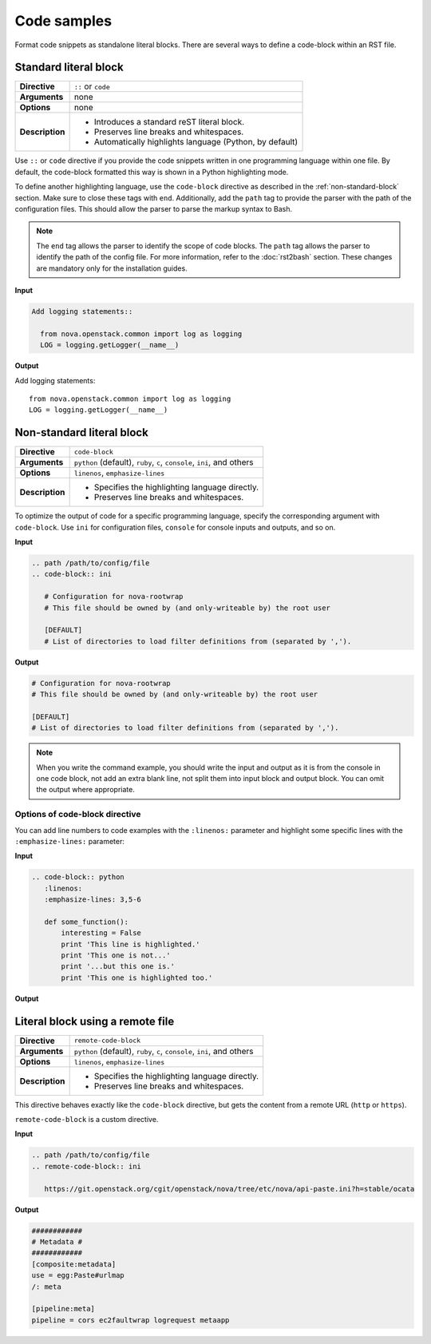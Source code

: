 .. _source-code:

============
Code samples
============

Format code snippets as standalone literal blocks. There are several ways
to define a code-block within an RST file.

Standard literal block
~~~~~~~~~~~~~~~~~~~~~~

+------------------+---------------------------------------------------------+
| **Directive**    | ``::`` or ``code``                                      |
+------------------+---------------------------------------------------------+
| **Arguments**    | none                                                    |
+------------------+---------------------------------------------------------+
| **Options**      | none                                                    |
+------------------+---------------------------------------------------------+
| **Description**  | * Introduces a standard reST literal block.             |
|                  | * Preserves line breaks and whitespaces.                |
|                  | * Automatically highlights language (Python, by         |
|                  |   default)                                              |
+------------------+---------------------------------------------------------+

Use ``::`` or ``code`` directive if you provide the code snippets written
in one programming language within one file. By default, the code-block
formatted this way is shown in a Python highlighting mode.

To define another highlighting language, use the ``code-block`` directive
as described in the :ref:`non-standard-block` section. Make sure to close these
tags with ``end``. Additionally, add the ``path`` tag to provide the parser
with the path of the configuration files. This should allow the parser to parse
the markup syntax to Bash.

.. note::

  The ``end`` tag allows the parser to identify the scope of code blocks.
  The ``path`` tag allows the parser to identify the path of the config
  file. For more information, refer to the :doc:`rst2bash` section.
  These changes are mandatory only for the installation guides.

**Input**

.. code-block:: none

   Add logging statements::

     from nova.openstack.common import log as logging
     LOG = logging.getLogger(__name__)

**Output**

Add logging statements::

  from nova.openstack.common import log as logging
  LOG = logging.getLogger(__name__)

.. _non-standard-block:

Non-standard literal block
~~~~~~~~~~~~~~~~~~~~~~~~~~

+------------------+---------------------------------------------------------+
| **Directive**    | ``code-block``                                          |
+------------------+---------------------------------------------------------+
| **Arguments**    | ``python`` (default), ``ruby``, ``c``, ``console``,     |
|                  | ``ini``, and others                                     |
+------------------+---------------------------------------------------------+
| **Options**      | ``linenos``, ``emphasize-lines``                        |
+------------------+---------------------------------------------------------+
| **Description**  | * Specifies the highlighting language directly.         |
|                  | * Preserves line breaks and whitespaces.                |
+------------------+---------------------------------------------------------+

To optimize the output of code for a specific programming language, specify
the corresponding argument with ``code-block``. Use ``ini`` for configuration
files, ``console`` for console inputs and outputs, and so on.

**Input**

.. code-block:: rst

   .. path /path/to/config/file
   .. code-block:: ini

      # Configuration for nova-rootwrap
      # This file should be owned by (and only-writeable by) the root user

      [DEFAULT]
      # List of directories to load filter definitions from (separated by ',').

**Output**

.. code-block:: ini

   # Configuration for nova-rootwrap
   # This file should be owned by (and only-writeable by) the root user

   [DEFAULT]
   # List of directories to load filter definitions from (separated by ',').

.. note::

   When you write the command example, you should write the input and output
   as it is from the console in one code block, not add an extra blank line,
   not split them into input block and output block.
   You can omit the output where appropriate.

Options of code-block directive
-------------------------------

You can add line numbers to code examples with the ``:linenos:`` parameter and
highlight some specific lines with the ``:emphasize-lines:`` parameter:

**Input**

.. code-block:: rst

   .. code-block:: python
      :linenos:
      :emphasize-lines: 3,5-6

      def some_function():
          interesting = False
          print 'This line is highlighted.'
          print 'This one is not...'
          print '...but this one is.'
          print 'This one is highlighted too.'

**Output**

.. code-block:: python
   :linenos:
   :emphasize-lines: 3,5-6

   def some_function():
       interesting = False
       print 'This line is highlighted.'
       print 'This one is not...'
       print '...but this one is.'
       print 'This one is highlighted too.'

.. _remote-block:

Literal block using a remote file
~~~~~~~~~~~~~~~~~~~~~~~~~~~~~~~~~

+-----------------+-----------------------------------------------------+
| **Directive**   | ``remote-code-block``                               |
+-----------------+-----------------------------------------------------+
| **Arguments**   | ``python`` (default), ``ruby``, ``c``, ``console``, |
|                 | ``ini``, and others                                 |
+-----------------+-----------------------------------------------------+
| **Options**     | ``linenos``, ``emphasize-lines``                    |
+-----------------+-----------------------------------------------------+
| **Description** | * Specifies the highlighting language directly.     |
|                 | * Preserves line breaks and whitespaces.            |
+-----------------+-----------------------------------------------------+

This directive behaves exactly like the ``code-block`` directive, but gets the
content from a remote URL (``http`` or ``https``).

``remote-code-block`` is a custom directive.

**Input**

.. code-block:: rst

   .. path /path/to/config/file
   .. remote-code-block:: ini

      https://git.openstack.org/cgit/openstack/nova/tree/etc/nova/api-paste.ini?h=stable/ocata

**Output**

.. code-block:: yaml

   ############
   # Metadata #
   ############
   [composite:metadata]
   use = egg:Paste#urlmap
   /: meta

   [pipeline:meta]
   pipeline = cors ec2faultwrap logrequest metaapp

